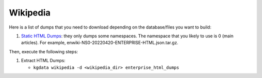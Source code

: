Wikipedia
=========

Here is a list of dumps that you need to download depending on the
database/files you want to build:

1. `Static HTML
   Dumps <https://dumps.wikimedia.org/other/enterprise_html/>`__: they
   only dumps some namespaces. The namespace that you likely to use is 0
   (main articles). For example,
   enwiki-NS0-20220420-ENTERPRISE-HTML.json.tar.gz.

Then, execute the following steps:

1. Extract HTML Dumps:

   -  ``kgdata wikipedia -d <wikipedia_dir> enterprise_html_dumps``